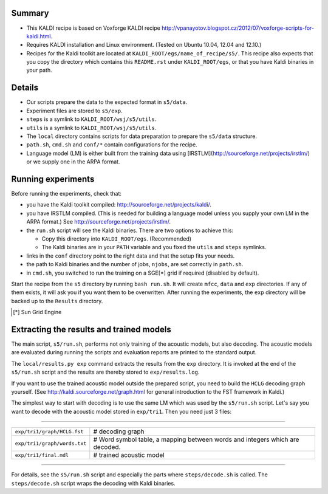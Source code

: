 Summary
-------
* This KALDI recipe is based on Voxforge KALDI recipe 
  http://vpanayotov.blogspot.cz/2012/07/voxforge-scripts-for-kaldi.html.
* Requires KALDI installation and Linux environment. (Tested on Ubuntu 10.04, 12.04 and 12.10.)
* Recipes for the Kaldi toolkit are located at
  ``KALDI_ROOT/egs/name_of_recipe/s5/``.  This recipe also expects that 
  you copy the directory which contains this ``README.rst`` under 
  ``KALDI_ROOT/egs``,
  or that you have Kaldi binaries in your path.



Details
-------
* Our scripts prepare the data to the expected format in ``s5/data``.
* Experiment files are stored to ``s5/exp``.
* ``steps`` is a symlink to ``KALDI_ROOT/wsj/s5/utils``.
* ``utils`` is a symlink to ``KALDI_ROOT/wsj/s5/utils``.
* The ``local`` directory contains scripts for data preparation to prepare 
  the ``s5/data`` structure.
* ``path.sh``, ``cmd.sh`` and  ``conf/*`` contain configurations for the 
  recipe.
* Language model (LM) is either built from the training data using 
  [IRSTLM](http://sourceforge.net/projects/irstlm/)  or we supply one in 
  the ARPA format.


Running experiments
-------------------
Before running the experiments, check that:

* you have the Kaldi toolkit compiled: 
  http://sourceforge.net/projects/kaldi/.
* you have IRSTLM compiled. (This is needed for building a language model 
  unless you supply your own LM in the ARPA format.) See 
  http://sourceforge.net/projects/irstlm/.
* the ``run.sh`` script will see the Kaldi binaries. There are two options 
  to achieve this:

  - Copy this directory into ``KALDI_ROOT/egs``. (Recommended)
  - The Kaldi binaries are in your ``PATH`` variable and you fixed the 
    ``utils`` and ``steps`` symlinks.
* links in the ``conf`` directory point to the right data and that the 
  setup fits your needs.
* the path to Kaldi binaries and the number of jobs, ``njobs``, are set 
  correctly in ``path.sh``.
* in ``cmd.sh``, you switched to run the training on a SGE[*] grid if 
  required (disabled by default).

Start the recipe from the ``s5`` directory by running ``bash run.sh``.
It will create ``mfcc``, ``data`` and ``exp`` directories.
If any of them exists, it will ask you if you want them to be overwritten.
After running the experiments, the ``exp`` directory will be backed up to 
the ``Results`` directory.

.. [*] Sun Grid Engine

Extracting the results and trained models
-----------------------------------------
The main script, ``s5/run.sh``, performs not only training of the acoustic 
models, but also decoding.
The acoustic models are evaluated during running the scripts and evaluation 
reports are printed to the standard output.

The ``local/results.py exp`` command extracts the results from the ``exp`` directory.
It is invoked at the end of the ``s5/run.sh`` script and the results are 
thereby stored to ``exp/results.log``.

If you want to use the trained acoustic model outside the prepared script,
you need to build the ``HCLG`` decoding graph yourself.  (See 
http://kaldi.sourceforge.net/graph.html for general introduction to the FST 
framework in Kaldi.)

The simplest way to start with decoding is to use the same LM which
was used by the ``s5/run.sh`` script.  Let's say you want to decode with 
the acoustic model stored in ``exp/tri1``.
Then you need just 3 files:

----

============================  ============================================================================
``exp/tri1/graph/HCLG.fst``   # decoding graph
``exp/tri1/graph/words.txt``  # Word symbol table, a mapping between words and integers which are decoded.
``exp/tri1/final.mdl``        # trained acoustic model 
============================  ============================================================================

----

For details, see the ``s5/run.sh`` script and especially the parts where 
``steps/decode.sh`` is called.  The ``steps/decode.sh`` script wraps the 
decoding with Kaldi binaries.
